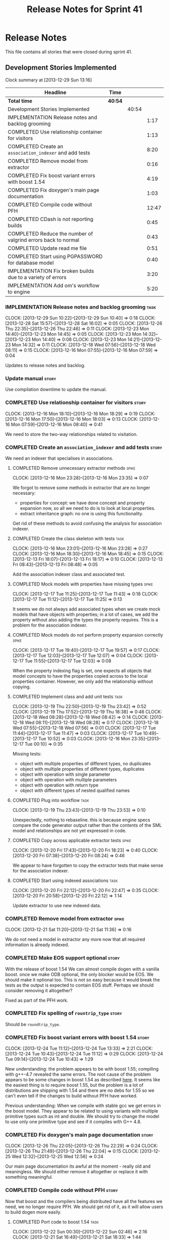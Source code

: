 #+title: Release Notes for Sprint 41
#+options: date:nil toc:nil author:nil num:nil
#+todo: ANALYSIS IMPLEMENTATION TESTING | COMPLETED CANCELLED
#+tags: story(s) epic(e) task(t) note(n) spike(p)

* Release Notes

This file contains all stories that were closed during sprint 41.

** Development Stories Implemented

#+begin: clocktable :maxlevel 3 :scope subtree
Clock summary at [2013-12-29 Sun 13:16]

| Headline                                                      | Time    |       |       |
|---------------------------------------------------------------+---------+-------+-------|
| *Total time*                                                  | *40:54* |       |       |
|---------------------------------------------------------------+---------+-------+-------|
| Development Stories Implemented                               |         | 40:54 |       |
| IMPLEMENTATION Release notes and backlog grooming             |         |       |  1:17 |
| COMPLETED Use relationship container for visitors             |         |       |  1:13 |
| COMPLETED Create an =association_indexer= and add tests       |         |       |  8:20 |
| COMPLETED Remove model from extractor                         |         |       |  0:16 |
| COMPLETED Fix boost variant errors with boost 1.54            |         |       |  4:19 |
| COMPLETED Fix doxygen's main page documentation               |         |       |  1:03 |
| COMPLETED Compile code without PFH                            |         |       | 12:47 |
| COMPLETED CDash is not reporting builds                       |         |       |  0:45 |
| COMPLETED Reduce the number of valgrind errors back to normal |         |       |  0:43 |
| COMPLETED Update read me file                                 |         |       |  0:51 |
| COMPLETED Start using PGPASSWORD for database model           |         |       |  0:40 |
| IMPLEMENTATION Fix broken builds due to a variety of errors   |         |       |  3:20 |
| IMPLEMENTATION Add om's workflow to engine                    |         |       |  5:20 |
#+end:

*** IMPLEMENTATION Release notes and backlog grooming                  :task:
    CLOCK: [2013-12-29 Sun 10:22]--[2013-12-29 Sun 10:40] =>  0:18
    CLOCK: [2013-12-28 Sat 15:57]--[2013-12-28 Sat 16:02] =>  0:05
    CLOCK: [2013-12-26 Thu 22:35]--[2013-12-26 Thu 22:46] =>  0:11
    CLOCK: [2013-12-23 Mon 14:40]--[2013-12-23 Mon 14:45] =>  0:05
    CLOCK: [2013-12-23 Mon 14:32]--[2013-12-23 Mon 14:40] =>  0:08
    CLOCK: [2013-12-23 Mon 14:21]--[2013-12-23 Mon 14:32] =>  0:11
    CLOCK: [2013-12-18 Wed 07:56]--[2013-12-18 Wed 08:11] =>  0:15
    CLOCK: [2013-12-16 Mon 07:55]--[2013-12-16 Mon 07:59] =>  0:04

Updates to release notes and backlog.

*** Update manual                                                     :story:

Use compilation downtime to update the manual.

*** COMPLETED Use relationship container for visitors                 :story:
    CLOSED: [2013-12-16 Mon 18:29]
    CLOCK: [2013-12-16 Mon 18:10]--[2013-12-16 Mon 18:29] =>  0:19
    CLOCK: [2013-12-16 Mon 17:50]--[2013-12-16 Mon 18:03] =>  0:13
    CLOCK: [2013-12-16 Mon 07:59]--[2013-12-16 Mon 08:40] =>  0:41

We need to store the two-way relationships related to visitation.

*** COMPLETED Create an =association_indexer= and add tests           :story:
    CLOSED: [2013-12-20 Fri 22:48]

We need an indexer that specialises in associations.

**** COMPLETED Remove unnecessary extractor methods                   :spike:
     CLOSED: [2013-12-16 Mon 23:35]
     CLOCK: [2013-12-16 Mon 23:28]--[2013-12-16 Mon 23:35] =>  0:07

We forgot to remove some methods in extractor that are no longer
necessary:

- properties for concept: we have done concept and property expansion
  now, so all we need to do is to look at local properties.
- extract inheritance graph: no one is using this functionality.

Get rid of these methods to avoid confusing the analysis for
association indexer.

**** COMPLETED Create the class skeleton with tests                    :task:
     CLOSED: [2013-12-17 Tue 00:10]
     CLOCK: [2013-12-16 Mon 23:01]--[2013-12-16 Mon 23:28] =>  0:27
     CLOCK: [2013-12-16 Mon 18:30]--[2013-12-16 Mon 18:45] =>  0:15
     CLOCK: [2013-12-13 Fri 18:07]--[2013-12-13 Fri 18:17] =>  0:10
     CLOCK: [2013-12-13 Fri 08:43]--[2013-12-13 Fri 08:48] =>  0:05

Add the association indexer class and associated test.

**** COMPLETED Mock models with properties have missing types         :spike:
     CLOSED: [2013-12-17 Tue 11:43]
     CLOCK: [2013-12-17 Tue 11:25]--[2013-12-17 Tue 11:43] =>  0:18
     CLOCK: [2013-12-17 Tue 11:12]--[2013-12-17 Tue 11:25] =>  0:13

It seems we do not always add associated types when we create mock
models that have objects with properties; in a lot of cases, we add
the property without also adding the types the property requires. This
is a problem for the association indexer.

**** COMPLETED Mock models do not perform property expansion correctly :spike:
     CLOSED: [2013-12-17 Tue 19:52]
     CLOCK: [2013-12-17 Tue 19:40]--[2013-12-17 Tue 19:57] =>  0:17
     CLOCK: [2013-12-17 Tue 12:03]--[2013-12-17 Tue 12:07] =>  0:04
     CLOCK: [2013-12-17 Tue 11:55]--[2013-12-17 Tue 12:03] =>  0:08

When the property indexing flag is set, one expects all objects that
model concepts to have the properties copied across to the local
properties container. However, we only add the relationship without
copying.

**** COMPLETED Implement class and add unit tests                      :task:
     CLOSED: [2013-12-19 Thu 23:42]
     CLOCK: [2013-12-19 Thu 22:50]--[2013-12-19 Thu 23:42] =>  0:52
     CLOCK: [2013-12-19 Thu 17:52]--[2013-12-19 Thu 18:38] =>  0:46
     CLOCK: [2013-12-18 Wed 08:28]--[2013-12-18 Wed 08:42] =>  0:14
     CLOCK: [2013-12-18 Wed 08:11]--[2013-12-18 Wed 08:28] =>  0:17
     CLOCK: [2013-12-18 Wed 07:55]--[2013-12-18 Wed 07:56] =>  0:01
     CLOCK: [2013-12-17 Tue 11:44]--[2013-12-17 Tue 11:47] =>  0:03
     CLOCK: [2013-12-17 Tue 10:49]--[2013-12-17 Tue 10:52] =>  0:03
     CLOCK: [2013-12-16 Mon 23:35]--[2013-12-17 Tue 00:10] =>  0:35

Missing tests:

- object with multiple properties of different types, no duplicates
- object with multiple properties of different types, duplicates
- object with operation with single parameter
- object with operation with multiple parameters
- object with operation with return type
- object with different types of nested qualified names

**** COMPLETED Plug into workflow                                      :task:
     CLOSED: [2013-12-19 Thu 23:53]
     CLOCK: [2013-12-19 Thu 23:43]--[2013-12-19 Thu 23:53] =>  0:10

Unexpectedly, nothing to rebaseline. this is because engine specs
compare the code generator output rather than the contents of the SML
model and relationships are not yet expressed in code.

**** COMPLETED Copy across applicable extractor tests                 :spike:
     CLOSED: [2013-12-20 Fri 18:23]
     CLOCK: [2013-12-20 Fri 17:43]--[2013-12-20 Fri 18:23] =>  0:40
     CLOCK: [2013-12-20 Fri 07:38]--[2013-12-20 Fri 08:24] =>  0:46

We appear to have forgotten to copy the extractor tests that make
sense for the association indexer.

**** COMPLETED Start using indexed associations                        :task:
     CLOSED: [2013-12-20 Fri 22:48]
     CLOCK: [2013-12-20 Fri 22:12]--[2013-12-20 Fri 22:47] =>  0:35
     CLOCK: [2013-12-20 Fri 20:58]--[2013-12-20 Fri 22:12] =>  1:14

Update extractor to use new indexed data.

*** COMPLETED Remove model from extractor                             :spike:
    CLOSED: [2013-12-21 Sat 11:36]
    CLOCK: [2013-12-21 Sat 11:20]--[2013-12-21 Sat 11:36] =>  0:16

We do not need a model in extractor any more now that all required
information is already indexed.

*** COMPLETED Make EOS support optional                               :story:
    CLOSED: [2013-12-23 Mon 17:22]

With the release of boost 1.54 We can almost compile dogen with a
vanilla boost. once we make ODB optional, the only blocker would be
EOS. We should make it optional too. This is not so easy because it
would break the tests as the output is expected to contain EOS
stuff. Perhaps we should consider removing it altogether?

Fixed as part of the PFH work.

*** COMPLETED Fix spelling of =rountrip_type=                         :story:
    CLOSED: [2013-12-23 Mon 18:07]

Should be =roundtrip_type=.

*** COMPLETED Fix boost variant errors with boost 1.54                :story:
    CLOSED: [2013-12-25 Wed 11:59]
    CLOCK: [2013-12-24 Tue 11:12]--[2013-12-24 Tue 13:33] =>  2:21
    CLOCK: [2013-12-24 Tue 10:43]--[2013-12-24 Tue 11:12] =>  0:29
    CLOCK: [2013-12-24 Tue 09:14]--[2013-12-24 Tue 10:43] =>  1:29

New understanding: the problem appears to be with boost 1.55;
compiling with g++-4.7 revealed the same errors. The root cause of the
problem appears to be some changes in boost 1.54 as described [[http://lists.boost.org/boost-users/2013/08/79650.php][here]]. It
seems like the easiest thing is to require boost 1.55, but the problem
is a lot of distributions are shipping with 1.54 and there are no debs
for 1.55 so we can't even tell if the changes to build without PFH
have worked.

Previous understanding: When we compile with stable gcc we get errors
in the boost model. They appear to be related to using variants with
multiple primitive types such as int and double. We should try to
change the model to use only one primitive type and see if it compiles
with G++ 4.8.

*** COMPLETED Fix doxygen's main page documentation                   :story:
    CLOSED: [2013-12-26 Thu 22:29]
    CLOCK: [2013-12-26 Thu 22:05]--[2013-12-26 Thu 22:29] =>  0:24
    CLOCK: [2013-12-26 Thu 21:49]--[2013-12-26 Thu 22:04] =>  0:15
    CLOCK: [2013-12-25 Wed 12:32]--[2013-12-25 Wed 12:56] =>  0:24

Our main page documentation its awful at the moment - really old and
meaningless. We should either remove it altogether or replace it with
something meaningful.

*** COMPLETED Compile code without PFH                                :story:
    CLOSED: [2013-12-26 Thu 22:42]

Now that boost and the compilers being distributed have all the
features we need, we no longer require PFH. We should get rid of it,
as it will allow users to build dogen more easily.

**** COMPLETED Port code to boost 1.54                                 :task:
     CLOSED: [2013-12-22 Sun 02:48]
     CLOCK: [2013-12-22 Sun 00:30]--[2013-12-22 Sun 02:46] =>  2:16
     CLOCK: [2013-12-21 Sat 16:49]--[2013-12-21 Sat 18:33] =>  1:44

Mainly deal with move from boost log v1 to v2.

**** COMPLETED Deal with other compilation errors                      :task:
     CLOSED: [2013-12-22 Sun 03:05]
     CLOCK: [2013-12-22 Sun 02:48]--[2013-12-22 Sun 03:04] =>  0:16
     CLOCK: [2013-12-22 Sun 02:46]--[2013-12-22 Sun 02:48] =>  0:02

- class_e in boost model cannot have int and double (apparently
  variant can't cope with this).
- we need a way to disable ODB and EOS. this includes header
  validation. See other stories on this.
- we need a way to pick-up local installs of ODB and EOS. this must
  also work so that if there is a boost installed there it would take
  precedence over system install, but system install would be found if
  no other boost is available.
- we need to upgrade turbo to boost 1.54 or even 1.55. ideally we want
  to pick-up any boost after boost log has been added.
- investigate error:

: cp: cannot stat ‘/usr/lib/x86_64-linux-gnu/libpthread.so.1.54.0’: No such file or directory

  story raised for this.

**** COMPLETED Upgrade turbo to boost 1.55                             :task:
     CLOSED: [2013-12-23 Mon 14:29]

The least disruptive way of doing this change is to upgrade boost in
turbo, get all of the PFHs up-to-date and the build green across the
board, and then start removing any PFH specific things from dogen.

***** COMPLETED Upgrade OSX and Linux
      CLOSED: [2013-12-22 Sun 18:41]
      CLOCK: [2013-12-22 Sun 14:07]--[2013-12-22 Sun 14:24] =>  0:17
      CLOCK: [2013-12-22 Sun 13:47]--[2013-12-22 Sun 14:07] =>  0:20
      CLOCK: [2013-12-22 Sun 13:18]--[2013-12-22 Sun 13:47] =>  0:29
      CLOCK: [2013-12-22 Sun 12:27]--[2013-12-22 Sun 13:18] =>  0:51
      CLOCK: [2013-12-22 Sun 11:10]--[2013-12-22 Sun 12:27] =>  1:17

***** COMPLETED Upgrade Windows
      CLOSED: [2013-12-23 Mon 14:29]
      CLOCK: [2013-12-22 Sun 18:54]--[2013-12-22 Sun 18:57] =>  0:03
      CLOCK: [2013-12-22 Sun 17:35]--[2013-12-22 Sun 18:10] =>  0:35

**** COMPLETED Detect PFH and disable system headers                   :task:
     CLOSED: [2013-12-23 Mon 15:11]
     CLOCK: [2013-12-23 Mon 14:46]--[2013-12-23 Mon 15:11] =>  0:25

If PFH is not found we should use system directories for boost.

**** COMPLETED Create features for ODB and EOS                         :task:
     CLOSED: [2013-12-24 Tue 09:13]
     CLOCK: [2013-12-24 Tue 09:00]--[2013-12-24 Tue 09:14] =>  0:14
     CLOCK: [2013-12-23 Mon 19:17]--[2013-12-23 Mon 19:42] =>  0:25

- detect ODB's presence and enable it/disable it accordingly
- detect EOS presence and enable it/disable it accordingly
- create a find EOS cmake script

**** COMPLETED Split EOS from main serialisation test                  :task:
     CLOSED: [2013-12-26 Thu 22:41]

We need a model just for EOS. We also need a command line switch to
enable it (switched off by default).

***** COMPLETED Create a new config option for EOS and default it to false
      CLOSED: [2013-12-23 Mon 18:15]
      CLOCK: [2013-12-23 Mon 16:16]--[2013-12-23 Mon 18:07] =>  1:51
      CLOCK: [2013-12-23 Mon 15:19]--[2013-12-23 Mon 15:22] =>  0:03
      CLOCK: [2013-12-23 Mon 15:14]--[2013-12-23 Mon 15:19] =>  0:05

***** COMPLETED Regenerate all models without EOS
      CLOSED: [2013-12-23 Mon 19:12]
      CLOCK: [2013-12-23 Mon 18:25]--[2013-12-23 Mon 18:54] =>  0:29

***** COMPLETED Create a model to test EOS
      CLOSED: [2013-12-26 Thu 22:41]
      CLOCK: [2013-12-26 Thu 22:29]--[2013-12-26 Thu 22:41] =>  0:12
      CLOCK: [2013-12-26 Thu 22:04]--[2013-12-26 Thu 22:05] =>  0:01
      CLOCK: [2013-12-26 Thu 21:26]--[2013-12-26 Thu 21:49] =>  0:23
      CLOCK: [2013-12-25 Wed 12:01]--[2013-12-25 Wed 12:30] =>  0:29

- actually we should enable it across the board and see if we are
  still failing on non-linux platforms.

*** COMPLETED CDash is not reporting builds                           :spike:
    CLOSED: [2013-12-27 Fri 23:43]
    CLOCK: [2013-12-27 Fri 22:57]--[2013-12-27 Fri 23:42] =>  0:45

For some reason we didn't get any builds at all on CDash. It appears
this is related to disk space issues. Investigate and resolve this
issue so that we can get nightlies on tonight's run.

- perform a [[http://public.kitware.com/Bug/view.php?id%3D13428][CDash cleanup]]
- delete unnecessary files

*** COMPLETED Reduce the number of valgrind errors back to normal     :spike:
    CLOSED: [2013-12-28 Sat 09:32]
    CLOCK: [2013-12-28 Sat 13:50]--[2013-12-28 Sat 14:03] =>  0:13
    CLOCK: [2013-12-28 Sat 09:34]--[2013-12-28 Sat 09:45] =>  0:11
    CLOCK: [2013-12-23 Mon 18:50]--[2013-12-23 Mon 19:09] =>  0:19

With the move to boost log v2 the valgrind numbers increased
astronomically. This appears to be linked to the boost log v2 change,
as there were a number of ignores we had setup for log v1.

With the move to boost log v2 the valgrind numbers increased
astronomically. This appears to be linked to the boost log v2 change,
as there were a number of ignores we had setup for log v1.

*** COMPLETED Update read me file                                     :story:
    CLOSED: [2013-12-28 Sat 13:11]
    CLOCK: [2013-12-28 Sat 14:07]--[2013-12-28 Sat 14:11] =>  0:04
    CLOCK: [2013-12-28 Sat 12:24]--[2013-12-28 Sat 13:11] =>  0:47

The read me is lying on a couple of things, we need to make sure it
reflects the current state of the world.

**** COMPLETED Fix the read me story around binary packages            :task:
     CLOSED: [2013-12-28 Sat 13:11]

We need to tell the truth more clearly around binary packages -
reading the read me its entirely unclear if they are available or not,
or where to get them from.

**** COMPLETED Update read me with compilation instructions            :task:
     CLOSED: [2013-12-28 Sat 13:11]

Packages to install:

: apt-get install libboost1.54-all-dev
: apt-get install cmake

Actually, this is no longer possible as we cannot compile with boost
1.54. We need to wait for 1.55 packages to be available to add the
apt-get instructions.

*** COMPLETED Start using PGPASSWORD for database model               :spike:
    CLOSED: [2013-12-28 Sat 15:58]
    CLOCK: [2013-12-29 Sun 10:40]--[2013-12-29 Sun 10:52] =>  0:12
    CLOCK: [2013-12-28 Sat 15:40]--[2013-12-28 Sat 15:57] =>  0:17
    CLOCK: [2013-12-28 Sat 14:55]--[2013-12-28 Sat 15:06] =>  0:11

As explained in read me:

- setup the environment variable =PGPASSWORD= to match the password
  you have chosen for this user (see [[http://www.postgresql.org/docs/9.1/static/libpq-envars.html][Environment Variables]]).

We need to change the code to match this.

=PGPASSWORD= failed miserably, for reasons not yet
understood. However, according to the docs the right way is
=.pgpass=.

*** IMPLEMENTATION Fix broken builds due to a variety of errors       :spike:
    CLOCK: [2013-12-28 Sat 13:35]--[2013-12-28 Sat 13:41] =>  0:06
    CLOCK: [2013-12-28 Sat 11:00]--[2013-12-28 Sat 11:27] =>  0:27
    CLOCK: [2013-12-28 Sat 09:12]--[2013-12-28 Sat 09:30] =>  0:18

We have *a lot* of CDash errors at the moment. We need to get to a
clean build as soon as possible.

**** OSX                                                               :task:

- seems like a EOS linking error. According to comments, we should use
  =NO_EXPLICIT_TEMPLATE_INSTANTIATION=.

**** Linux                                                             :task:

- spec file is not named according to the specs or model. Renamed it.

**** Windows
     CLOCK: [2013-12-29 Sun 11:50]--[2013-12-29 Sun 11:58] =>  0:08
     CLOCK: [2013-12-29 Sun 09:52]--[2013-12-29 Sun 10:02] =>  0:10
     CLOCK: [2013-12-28 Sat 23:24]--[2013-12-28 Sat 23:26] =>  0:02
     CLOCK: [2013-12-28 Sat 21:51]--[2013-12-28 Sat 23:20] =>  1:29
     CLOCK: [2013-12-28 Sat 15:00]--[2013-12-28 Sat 15:40] =>  0:40

- we do not seem to be detecting the location of boost
  correctly. Added boost includes to system path.

- problems with wide char:

: e:/usr/local/pfh/include/boost-1_55/boost/log/detail/snprintf.hpp:45:9: error: '::swprintf' has not been declared

  followed [[https://groups.google.com/forum/#!topic/boost-list/ngTvtjdO2ng][this article]], and disabled wide char.

- boost build failed to build context, followed instructions [[https://svn.boost.org/trac/boost/ticket/7262][here]] to
  install =ml.exe= and fixed problem.

- problems with linkage of boost log:

: CMakeFiles/dia_spec.dir/objects.a(equality_spec.cpp.obj):equality_spec.cpp:(.text$_ZN5boost3log9v2_mt_nt56record5resetEv[__ZN5boost3log9v2_mt_nt56record5resetEv]+0x11): undefined reference to `_imp___ZN5boost3log9v2_mt_nt511record_view11public_data7destroyEPKS3_'

  this is not a versioning issue as described [[http://stackoverflow.com/questions/17844085/boost-log-with-cmake-causing-undefined-reference-error/17868918#17868918][here]], since the ABI
  version information is the same on both methods (see [[http://www.boost.org/doc/libs/1_55_0/libs/log/doc/html/log/rationale/namespace_mangling.html][boost log
  docs]]). However, when investigating this noticed that we are using
  static boost on Windows for some reason, so now doing a complete
  build and moving to DLLs first.

- we don't seem to be able to find EOS on windows even though we find
  everything else in the path. Its not particularly clear how we are
  finding the include directory of the PFH on Linux either; read CMake
  manuals and debugged all the relevant variables to no avail. The
  "easy" way out is to try setting =CMAKE_INCLUDE_PATH= and hope for
  the best.

- the makefiles do not handle EOS missing very gracefully either:

: Files/test_model_sanitizer_spec.dir/objects.a(eos_serialization_spec.cpp.obj):eos_serialization_spec.cpp:(.text+0x166): undefined reference to `dogen::eos_serialization::first_class::public_attribute() const'

  this appears to be a typo in makefile.

- linking is failing due to dll import errors:

: e:/usr/local/pfh/include/boost-1_55/boost/archive/impl/basic_binary_iarchive.ipp:36:1: error: function 'void boost::archive::basic_binary_iarchive<Archive>::load_override(boost::archive::class_name_type&, int)' definition is marked dllimport

  this seems related to [[http://code.woboq.org/userspace/boost/boost/archive/detail/decl.hpp.html][this error]]. It may also be remated to adding
  PFH to =CMAKE_INCLUDE_PATH=. Trying =include_directories(SYSTEM...=
  instead.

*** IMPLEMENTATION Add om's workflow to engine                        :story:

We need to find a way to add the available formatters in om into the
engine workflow, replacing the legacy c++ formatters. With this we can
replace one formatter at a time.

**** COMPLETED Create an om back-end in engine                         :task:
     CLOSED: [2013-12-20 Fri 23:50]
     CLOCK: [2013-12-20 Fri 23:30]--[2013-12-20 Fri 23:50] =>  0:20
     CLOCK: [2013-12-20 Fri 23:26]--[2013-12-20 Fri 23:30] =>  0:04

We need to wrap the =om= workflow in an engine backend.

**** COMPLETED Handle models without meta-data such as licence, etc    :task:
     CLOSED: [2013-12-28 Sat 23:43]
     CLOCK: [2013-12-28 Sat 23:30]--[2013-12-28 Sat 23:43] =>  0:13
     CLOCK: [2013-12-28 Sat 18:15]--[2013-12-28 Sat 19:58] =>  1:43
     CLOCK: [2013-12-28 Sat 16:42]--[2013-12-28 Sat 16:50] =>  0:08
     CLOCK: [2013-12-28 Sat 16:06]--[2013-12-28 Sat 16:41] =>  0:35

At present the om workflow assumes all models have licences, etc. This
is not a valid assumption. We should generate code in the absence of
this meta-data.

**** IMPLEMENTATION Integrate om back-end with workflow                :task:
     CLOCK: [2013-12-29 Sun 11:48]--[2013-12-29 Sun 13:16] =>  1:28
     CLOCK: [2013-12-28 Sat 23:46]--[2013-12-29 Sun 00:03] =>  0:17
     CLOCK: [2013-12-20 Fri 23:50]--[2013-12-21 Sat 00:22] =>  0:32

Update backend factory in engine such that the files generated by =om=
overwrite the files generated by the c++ backend. This way the diffs
will show us the deficiencies in om.

Notes on generation:

After a white-boarding session it became clear just why generability is
so complicated. It is because there are many factors that affect
it. First we have the already existing =Generateable= properties:

- Type does not belong to target model. This is modeled with
  =generation_types::no_generation=. This was fine in the past because
  we just wanted to avoid stating specifically that a type was part of
  the target model to avoid having code generation stuff in
  SML. However, now that SML is the only model, it would make more
  sense to model this as a Boolean (=in_target_model= perhaps?)
- Type is in target model and has been marked as =service= or
  =nongeneratable=. This is modeled with
  =generation_types::partial_generation=. The intention was that one
  would want to create a skeleton of the class if it didn't exist, but
  if the file already existed we wanted to leave it alone.
- Type is a regular type in target model;
  =generation_types::full_generation=.

Then we have the facet enable/disable properties:

- This is modeled in the meta-data (as the facets are language
  dependent).
- The key is =FACET_PATH::header_file::generate=. The possible values
  are =true= or =false=. This models the user enabling or disabling a
  facet.

However, it may just happen that certain types do not support certain
facets. For example, =std::optional= is not boost serializable, and
thus if an object has a property of =std::optional=, it must have
serialisation automatically switched off. This happens by forcing the
enable/disable properties to an off value, and should be done in
=meta_data_tagger=.

Further, it may happen that a user sets a facet to manual (say =types=) but
still wants others to be generated (say =serialisation= or =io=). A
common case is when designing a service that has state. Its painful to
have to generate facets other than =types= by hand as they have no
difficult code.

Finally, for things such as models, a facet is enabled/disabled
conditionally; only if documentation is present should we enable it.

So, the right way of modeling all of this is:

- we need to know which types are part of the target model and which
  ones are not. Boolean flag of some kind.
- we need to workout if we actually need to have a "status" and a
  "generate" tag. There is a lot of overlap here.
- if a user has disabled a facet in the settings we should disable it in the
  meta-data. It takes priority over everything else.
- next, if a user has disabled a facet in the meta-data, we should
  just propagate that setting.
- finally, if a facet is still enabled, we should check that all of
  the local properties of a type also have that facet enabled. If not,
  we should disable the facet. This means we need some kind of
  recursion in tagger (until we have a DAG). This means we can only
  tag after properties have been expanded.

**** Add required meta-data to test models                             :task:

In order for om to match the C++ model we need to make sure we are
passing in the correct meta-data such as licences, etc.

*** Add tests for =annotation_factory=                                :spike:

We added this class without any tests initially because we wanted to
first prove =om= worked. Once this is achieved we need to revisit this
class and add tests.

- missing licence
- missing modeline
- empty marker
- different marker for two objects
- consider moving generate preamble into annotation

*** Add tests for main header file formatter with optionality         :spike:

We should add a couple of tests that exercise the annotation
factory. As it will have its own tests, we just need to make sure it
works in general. For example, pass in an empty annotation.

*** Check packaging code for PFH dependencies                          :task:

We are manually copying a lot of shared objects from PFH when creating
packages, this should be replaced with appropriate dependencies (at
least for Debian packages).

*** Fix cp error on cmake without PFH                                 :spike:

We are getting strange errors in cmake:

: cp: cannot stat ‘/usr/lib/i386-linux-gnu/libpthread.so.1.54.0’: No such file or directory

** Deprecated Development Stories
*** CANCELLED Move extractor from C++ model into SML                  :story:
    CLOSED: [2013-12-16 Mon 23:37]

New understanding: this will largely be achieved through the
implementation of the association indexer. We will still have an
extractor in SML to C++ but it will be a simple aggregator of
relationships and will only live until we move over to =om=.

Old Understanding: Extractor and relationships should be moved into
SML. The C++ specific bits are the parts where we directly name types
such as =has_std_string=, etc. These should be generalised, such that
the user could pass in a list of types to the extractor and then we'd
return them with a bool for whether we seen them or not.

We should also remove the references to =forward_decls= directly and
instead have something like "pointer only" dependencies or some such
SML level concept and then interpret this dependency as a forward
declaration at the C++ level.
*** CANCELLED Fix broken clang 3.2 32-bit build                       :spike:
    CLOSED: [2013-12-28 Sat 15:59]

Note: this story cannot be fixed until boost 1.55 is released for
Debian. We are not adding it back to backlog because it will be
naturally implemented when we stop using PFH.

We are having some really puzzling link errors:

: ../source/projects/sml/src/types/object.cpp:(.text+0x7d): undefined reference to `std::__detail::_Prime_rehash_policy::_M_next_bkt(unsigned int) const'

This is probably related to the fact that in ubuntu clang uses the
standard library from g++ 4.8. We are probably mixing and matching 4.7
and 4.8 (as boost in PFH is 4.7).

*** CANCELLED Compile code with clang 3.3                             :story:
    CLOSED: [2013-12-28 Sat 16:00]

Note: this story cannot be implemented until boost 1.55 is released
for Debian. We are not adding it back to backlog because it will be
naturally implemented when we stop using PFH.

As part of the attempt to get the code to build without the PFH, we
need to ensure that we compile with the latest stable clang.
